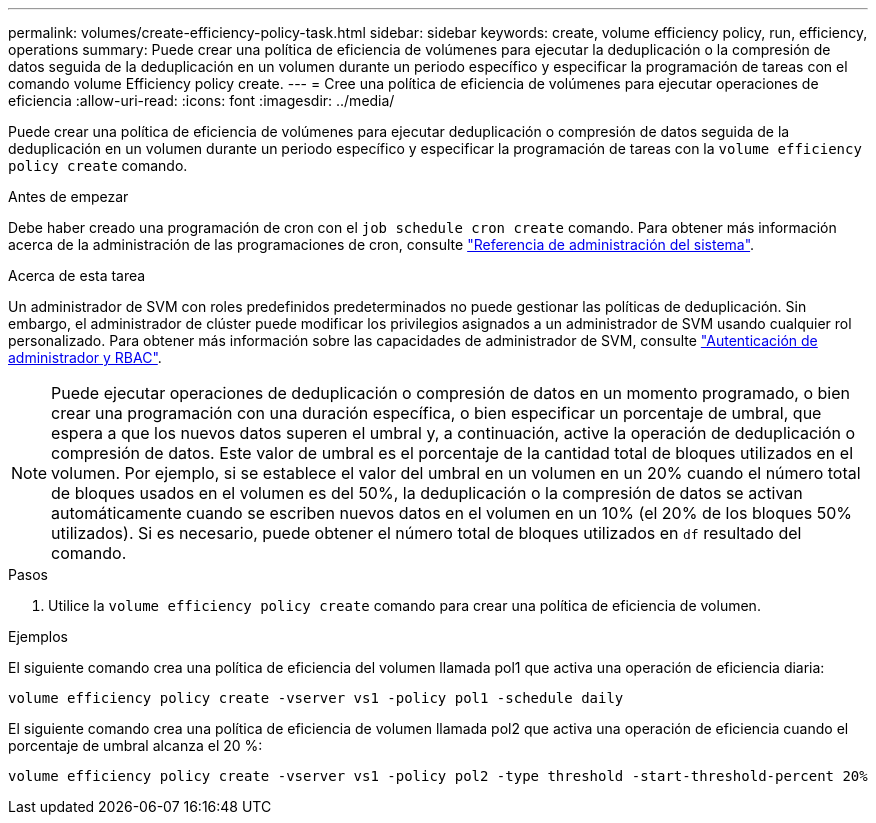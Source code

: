 ---
permalink: volumes/create-efficiency-policy-task.html 
sidebar: sidebar 
keywords: create, volume efficiency policy, run, efficiency, operations 
summary: Puede crear una política de eficiencia de volúmenes para ejecutar la deduplicación o la compresión de datos seguida de la deduplicación en un volumen durante un periodo específico y especificar la programación de tareas con el comando volume Efficiency policy create. 
---
= Cree una política de eficiencia de volúmenes para ejecutar operaciones de eficiencia
:allow-uri-read: 
:icons: font
:imagesdir: ../media/


[role="lead"]
Puede crear una política de eficiencia de volúmenes para ejecutar deduplicación o compresión de datos seguida de la deduplicación en un volumen durante un periodo específico y especificar la programación de tareas con la `volume efficiency policy create` comando.

.Antes de empezar
Debe haber creado una programación de cron con el `job schedule cron create` comando. Para obtener más información acerca de la administración de las programaciones de cron, consulte link:../system-admin/index.html["Referencia de administración del sistema"].

.Acerca de esta tarea
Un administrador de SVM con roles predefinidos predeterminados no puede gestionar las políticas de deduplicación. Sin embargo, el administrador de clúster puede modificar los privilegios asignados a un administrador de SVM usando cualquier rol personalizado. Para obtener más información sobre las capacidades de administrador de SVM, consulte link:../authentication/index.html["Autenticación de administrador y RBAC"].

[NOTE]
====
Puede ejecutar operaciones de deduplicación o compresión de datos en un momento programado, o bien crear una programación con una duración específica, o bien especificar un porcentaje de umbral, que espera a que los nuevos datos superen el umbral y, a continuación, active la operación de deduplicación o compresión de datos. Este valor de umbral es el porcentaje de la cantidad total de bloques utilizados en el volumen. Por ejemplo, si se establece el valor del umbral en un volumen en un 20% cuando el número total de bloques usados en el volumen es del 50%, la deduplicación o la compresión de datos se activan automáticamente cuando se escriben nuevos datos en el volumen en un 10% (el 20% de los bloques 50% utilizados). Si es necesario, puede obtener el número total de bloques utilizados en `df` resultado del comando.

====
.Pasos
. Utilice la `volume efficiency policy create` comando para crear una política de eficiencia de volumen.


.Ejemplos
El siguiente comando crea una política de eficiencia del volumen llamada pol1 que activa una operación de eficiencia diaria:

`volume efficiency policy create -vserver vs1 -policy pol1 -schedule daily`

El siguiente comando crea una política de eficiencia de volumen llamada pol2 que activa una operación de eficiencia cuando el porcentaje de umbral alcanza el 20 %:

`volume efficiency policy create -vserver vs1 -policy pol2 -type threshold -start-threshold-percent 20%`

